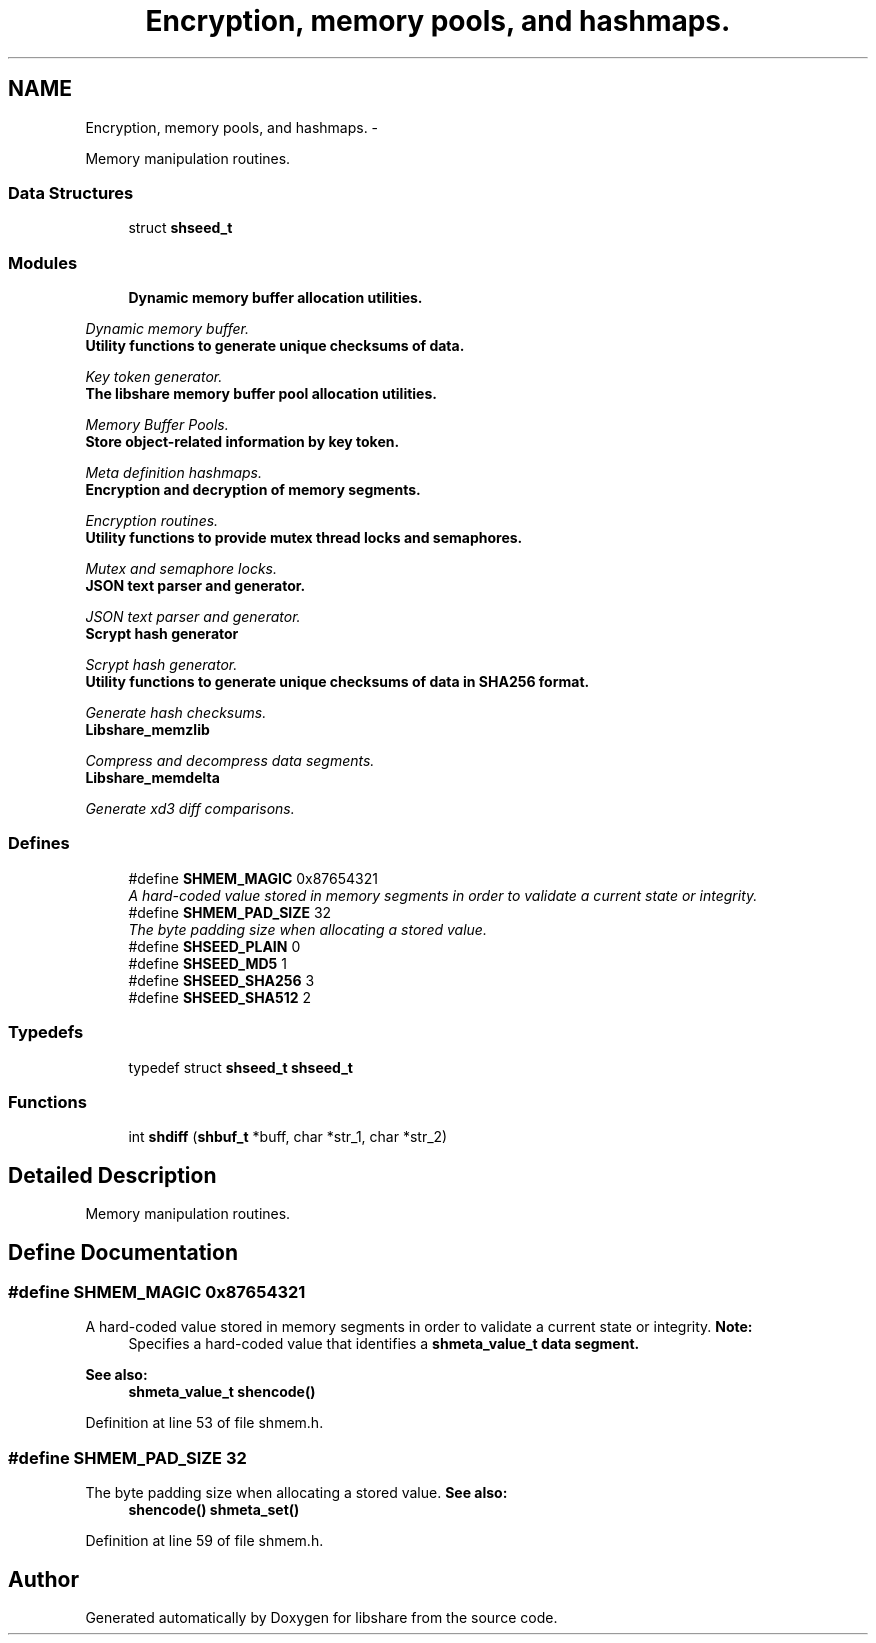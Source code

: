 .TH "Encryption, memory pools, and hashmaps." 3 "14 Apr 2015" "Version 2.25" "libshare" \" -*- nroff -*-
.ad l
.nh
.SH NAME
Encryption, memory pools, and hashmaps. \- 
.PP
Memory manipulation routines.  

.SS "Data Structures"

.in +1c
.ti -1c
.RI "struct \fBshseed_t\fP"
.br
.in -1c
.SS "Modules"

.in +1c
.ti -1c
.RI "\fBDynamic memory buffer allocation utilities.\fP"
.br
.PP

.RI "\fIDynamic memory buffer. \fP"
.ti -1c
.RI "\fBUtility functions to generate unique checksums of data.\fP"
.br
.PP

.RI "\fIKey token generator. \fP"
.ti -1c
.RI "\fBThe libshare memory buffer pool allocation utilities.\fP"
.br
.PP

.RI "\fIMemory Buffer Pools. \fP"
.ti -1c
.RI "\fBStore object-related information by key token.\fP"
.br
.PP

.RI "\fIMeta definition hashmaps. \fP"
.ti -1c
.RI "\fBEncryption and decryption of memory segments.\fP"
.br
.PP

.RI "\fIEncryption routines. \fP"
.ti -1c
.RI "\fBUtility functions to provide mutex thread locks and semaphores.\fP"
.br
.PP

.RI "\fIMutex and semaphore locks. \fP"
.ti -1c
.RI "\fBJSON text parser and generator.\fP"
.br
.PP

.RI "\fIJSON text parser and generator. \fP"
.ti -1c
.RI "\fBScrypt hash generator\fP"
.br
.PP

.RI "\fIScrypt hash generator. \fP"
.ti -1c
.RI "\fBUtility functions to generate unique checksums of data in SHA256 format.\fP"
.br
.PP

.RI "\fIGenerate hash checksums. \fP"
.ti -1c
.RI "\fBLibshare_memzlib\fP"
.br
.PP

.RI "\fICompress and decompress data segments. \fP"
.ti -1c
.RI "\fBLibshare_memdelta\fP"
.br
.PP

.RI "\fIGenerate xd3 diff comparisons. \fP"
.in -1c
.SS "Defines"

.in +1c
.ti -1c
.RI "#define \fBSHMEM_MAGIC\fP   0x87654321"
.br
.RI "\fIA hard-coded value stored in memory segments in order to validate a current state or integrity. \fP"
.ti -1c
.RI "#define \fBSHMEM_PAD_SIZE\fP   32"
.br
.RI "\fIThe byte padding size when allocating a stored value. \fP"
.ti -1c
.RI "#define \fBSHSEED_PLAIN\fP   0"
.br
.ti -1c
.RI "#define \fBSHSEED_MD5\fP   1"
.br
.ti -1c
.RI "#define \fBSHSEED_SHA256\fP   3"
.br
.ti -1c
.RI "#define \fBSHSEED_SHA512\fP   2"
.br
.in -1c
.SS "Typedefs"

.in +1c
.ti -1c
.RI "typedef struct \fBshseed_t\fP \fBshseed_t\fP"
.br
.in -1c
.SS "Functions"

.in +1c
.ti -1c
.RI "int \fBshdiff\fP (\fBshbuf_t\fP *buff, char *str_1, char *str_2)"
.br
.in -1c
.SH "Detailed Description"
.PP 
Memory manipulation routines. 
.SH "Define Documentation"
.PP 
.SS "#define SHMEM_MAGIC   0x87654321"
.PP
A hard-coded value stored in memory segments in order to validate a current state or integrity. \fBNote:\fP
.RS 4
Specifies a hard-coded value that identifies a \fC\fBshmeta_value_t\fP\fP data segment. 
.RE
.PP
\fBSee also:\fP
.RS 4
\fBshmeta_value_t\fP \fBshencode()\fP 
.RE
.PP

.PP
Definition at line 53 of file shmem.h.
.SS "#define SHMEM_PAD_SIZE   32"
.PP
The byte padding size when allocating a stored value. \fBSee also:\fP
.RS 4
\fBshencode()\fP \fBshmeta_set()\fP 
.RE
.PP

.PP
Definition at line 59 of file shmem.h.
.SH "Author"
.PP 
Generated automatically by Doxygen for libshare from the source code.
